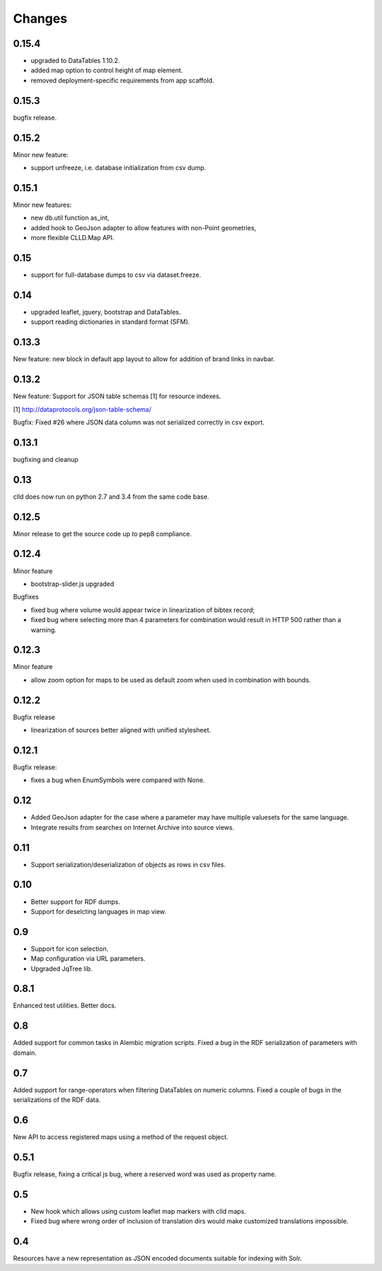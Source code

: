 
Changes
-------

0.15.4
~~~~~~

- upgraded to DataTables 1.10.2.
- added map option to control height of map element.
- removed deployment-specific requirements from app scaffold.


0.15.3
~~~~~~

bugfix release.


0.15.2
~~~~~~

Minor new feature:

- support unfreeze, i.e. database initialization from csv dump.


0.15.1
~~~~~~

Minor new features:

- new db.util function as_int,
- added hook to GeoJson adapter to allow features with non-Point geometries,
- more flexible CLLD.Map API.


0.15
~~~~

- support for full-database dumps to csv via dataset.freeze.


0.14
~~~~

- upgraded leaflet, jquery, bootstrap and DataTables.
- support reading dictionaries in standard format (SFM).


0.13.3
~~~~~~

New feature: new block in default app layout to allow for addition of brand links in navbar.


0.13.2
~~~~~~

New feature: Support for JSON table schemas [1] for resource indexes.

[1] http://dataprotocols.org/json-table-schema/

Bugfix: Fixed #26 where JSON data column was not serialized correctly in csv export.


0.13.1
~~~~~~

bugfixing and cleanup


0.13
~~~~

clld does now run on python 2.7 and 3.4 from the same code base.


0.12.5
~~~~~~

Minor release to get the source code up to pep8 compliance.


0.12.4
~~~~~~

Minor feature

* bootstrap-slider.js upgraded

Bugfixes

* fixed bug where volume would appear twice in linearization of bibtex record;
* fixed bug where selecting more than 4 parameters for combination would result in HTTP 500 rather than a warning.



0.12.3
~~~~~~

Minor feature

* allow zoom option for maps to be used as default zoom when used in combination with bounds.


0.12.2
~~~~~~

Bugfix release

* linearization of sources better aligned with unified stylesheet.


0.12.1
~~~~~~

Bugfix release:

* fixes a bug when EnumSymbols were compared with None.


0.12
~~~~

* Added GeoJson adapter for the case where a parameter may have multiple valuesets for the same language.
* Integrate results from searches on Internet Archive into source views.


0.11
~~~~

* Support serialization/deserialization of objects as rows in csv files.


0.10
~~~~

* Better support for RDF dumps.
* Support for deselcting languages in map view.


0.9
~~~

* Support for icon selection.
* Map configuration via URL parameters.
* Upgraded JqTree lib.


0.8.1
~~~~~

Enhanced test utilities.
Better docs.


0.8
~~~

Added support for common tasks in Alembic migration scripts.
Fixed a bug in the RDF serialization of parameters with domain.


0.7
~~~

Added support for range-operators when filtering DataTables on numeric columns.
Fixed a couple of bugs in the serializations of the RDF data.


0.6
~~~

New API to access registered maps using a method of the request object.


0.5.1
~~~~~

Bugfix release, fixing a critical js bug, where a reserved word was used as property name.


0.5
~~~

- New hook which allows using custom leaflet map markers with clld maps.
- Fixed bug where wrong order of inclusion of translation dirs would make customized
  translations impossible.


0.4
~~~

Resources have a new representation as JSON encoded documents suitable for
indexing with Solr.

